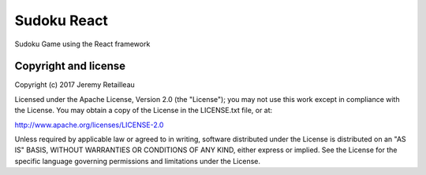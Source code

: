 ############
Sudoku React
############

Sudoku Game using the React framework

.. image:: doc/image/sudoku-react.gif


*********************
Copyright and license
*********************

Copyright (c) 2017 Jeremy Retailleau

Licensed under the Apache License, Version 2.0 (the "License"); you may not use
this work except in compliance with the License. You may obtain a copy of the
License in the LICENSE.txt file, or at:

http://www.apache.org/licenses/LICENSE-2.0

Unless required by applicable law or agreed to in writing, software distributed
under the License is distributed on an "AS IS" BASIS, WITHOUT WARRANTIES OR
CONDITIONS OF ANY KIND, either express or implied. See the License for the
specific language governing permissions and limitations under the License.
